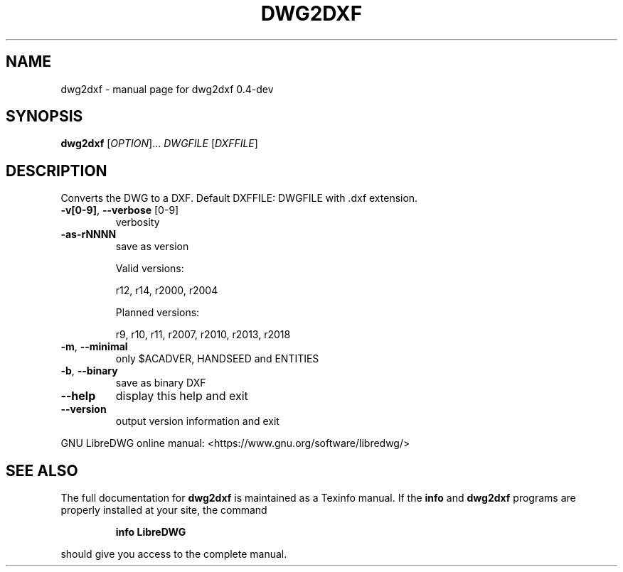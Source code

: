 .\" DO NOT MODIFY THIS FILE!  It was generated by help2man 1.47.6.
.TH DWG2DXF "1" "April 2018" "dwg2dxf 0.4-dev" "User Commands"
.SH NAME
dwg2dxf \- manual page for dwg2dxf 0.4-dev
.SH SYNOPSIS
.B dwg2dxf
[\fI\,OPTION\/\fR]... \fI\,DWGFILE \/\fR[\fI\,DXFFILE\/\fR]
.SH DESCRIPTION
Converts the DWG to a DXF.
Default DXFFILE: DWGFILE with .dxf extension.
.TP
\fB\-v[0\-9]\fR, \fB\-\-verbose\fR [0\-9]
verbosity
.TP
\fB\-as\-rNNNN\fR
save as version
.IP
Valid versions:
.IP
r12, r14, r2000, r2004
.IP
Planned versions:
.IP
r9, r10, r11, r2007, r2010, r2013, r2018
.TP
\fB\-m\fR, \fB\-\-minimal\fR
only $ACADVER, HANDSEED and ENTITIES
.TP
\fB\-b\fR, \fB\-\-binary\fR
save as binary DXF
.TP
\fB\-\-help\fR
display this help and exit
.TP
\fB\-\-version\fR
output version information and exit
.PP
GNU LibreDWG online manual: <https://www.gnu.org/software/libredwg/>
.SH "SEE ALSO"
The full documentation for
.B dwg2dxf
is maintained as a Texinfo manual.  If the
.B info
and
.B dwg2dxf
programs are properly installed at your site, the command
.IP
.B info LibreDWG
.PP
should give you access to the complete manual.
